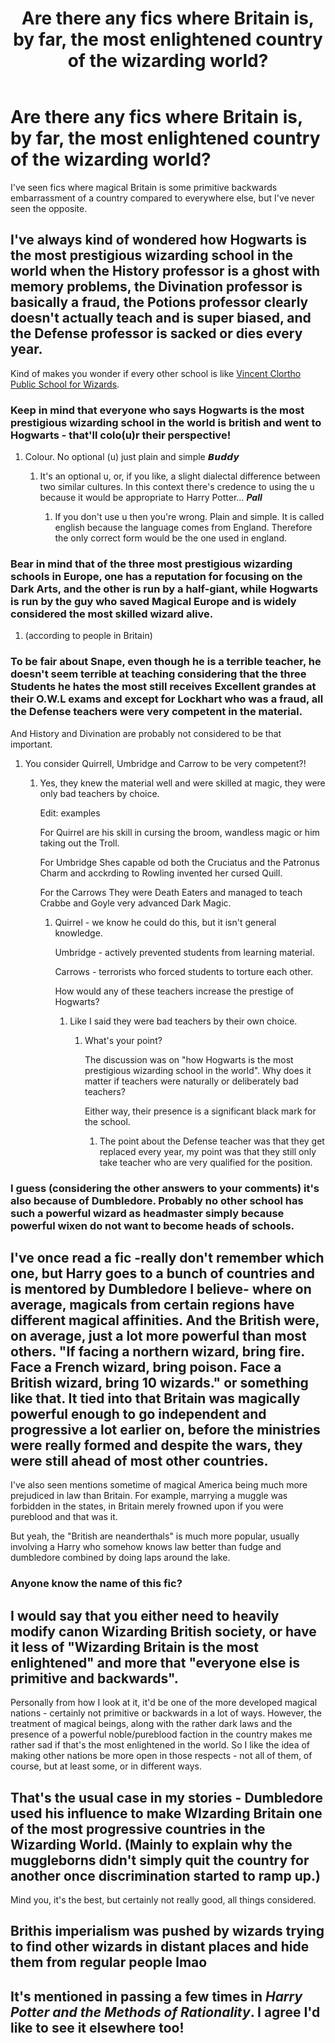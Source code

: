 #+TITLE: Are there any fics where Britain is, by far, the most enlightened country of the wizarding world?

* Are there any fics where Britain is, by far, the most enlightened country of the wizarding world?
:PROPERTIES:
:Author: TheVoteMote
:Score: 27
:DateUnix: 1571630419.0
:DateShort: 2019-Oct-21
:FlairText: Request
:END:
I've seen fics where magical Britain is some primitive backwards embarrassment of a country compared to everywhere else, but I've never seen the opposite.


** I've always kind of wondered how Hogwarts is the most prestigious wizarding school in the world when the History professor is a ghost with memory problems, the Divination professor is basically a fraud, the Potions professor clearly doesn't actually teach and is super biased, and the Defense professor is sacked or dies every year.

Kind of makes you wonder if every other school is like [[http://www.cc.com/video-clips/p9do4b/key-and-peele-inner-city-wizard-school][Vincent Clortho Public School for Wizards]].
:PROPERTIES:
:Author: Poonchow
:Score: 25
:DateUnix: 1571653555.0
:DateShort: 2019-Oct-21
:END:

*** Keep in mind that everyone who says Hogwarts is the most prestigious wizarding school in the world is british and went to Hogwarts - that'll colo(u)r their perspective!
:PROPERTIES:
:Author: matgopack
:Score: 23
:DateUnix: 1571662669.0
:DateShort: 2019-Oct-21
:END:

**** Colour. No optional (u) just plain and simple 𝘽𝙪𝙙𝙙𝙮
:PROPERTIES:
:Author: LilBaby90210
:Score: 1
:DateUnix: 1571686089.0
:DateShort: 2019-Oct-21
:END:

***** It's an optional u, or, if you like, a slight dialectal difference between two similar cultures. In this context there's credence to using the u because it would be appropriate to Harry Potter... */Pall/*
:PROPERTIES:
:Author: TheIsmizl
:Score: 0
:DateUnix: 1571769926.0
:DateShort: 2019-Oct-22
:END:

****** If you don't use u then you're wrong. Plain and simple. It is called english because the language comes from England. Therefore the only correct form would be the one used in england.
:PROPERTIES:
:Author: Henners133
:Score: 1
:DateUnix: 1575193071.0
:DateShort: 2019-Dec-01
:END:


*** Bear in mind that of the three most prestigious wizarding schools in Europe, one has a reputation for focusing on the Dark Arts, and the other is run by a half-giant, while Hogwarts is run by the guy who saved Magical Europe and is widely considered the most skilled wizard alive.
:PROPERTIES:
:Author: ForwardDiscussion
:Score: 11
:DateUnix: 1571671467.0
:DateShort: 2019-Oct-21
:END:

**** (according to people in Britain)
:PROPERTIES:
:Author: I_Hump_Rainbowz
:Score: 5
:DateUnix: 1571707890.0
:DateShort: 2019-Oct-22
:END:


*** To be fair about Snape, even though he is a terrible teacher, he doesn't seem terrible at teaching considering that the three Students he hates the most still receives Excellent grandes at their O.W.L exams and except for Lockhart who was a fraud, all the Defense teachers were very competent in the material.

And History and Divination are probably not considered to be that important.
:PROPERTIES:
:Author: aAlouda
:Score: 6
:DateUnix: 1571668694.0
:DateShort: 2019-Oct-21
:END:

**** You consider Quirrell, Umbridge and Carrow to be very competent?!
:PROPERTIES:
:Author: FredoLives
:Score: 3
:DateUnix: 1571674479.0
:DateShort: 2019-Oct-21
:END:

***** Yes, they knew the material well and were skilled at magic, they were only bad teachers by choice.

Edit: examples

For Quirrel are his skill in cursing the broom, wandless magic or him taking out the Troll.

For Umbridge Shes capable od both the Cruciatus and the Patronus Charm and acckrding to Rowling invented her cursed Quill.

For the Carrows They were Death Eaters and managed to teach Crabbe and Goyle very advanced Dark Magic.
:PROPERTIES:
:Author: aAlouda
:Score: 3
:DateUnix: 1571674618.0
:DateShort: 2019-Oct-21
:END:

****** Quirrel - we know he could do this, but it isn't general knowledge.

Umbridge - actively prevented students from learning material.

Carrows - terrorists who forced students to torture each other.

How would any of these teachers increase the prestige of Hogwarts?
:PROPERTIES:
:Author: FredoLives
:Score: 6
:DateUnix: 1571675133.0
:DateShort: 2019-Oct-21
:END:

******* Like I said they were bad teachers by their own choice.
:PROPERTIES:
:Author: aAlouda
:Score: 0
:DateUnix: 1571675173.0
:DateShort: 2019-Oct-21
:END:

******** What's your point?

The discussion was on "how Hogwarts is the most prestigious wizarding school in the world". Why does it matter if teachers were naturally or deliberately bad teachers?

Either way, their presence is a significant black mark for the school.
:PROPERTIES:
:Author: FredoLives
:Score: 5
:DateUnix: 1571675428.0
:DateShort: 2019-Oct-21
:END:

********* The point about the Defense teacher was that they get replaced every year, my point was that they still only take teacher who are very qualified for the position.
:PROPERTIES:
:Author: aAlouda
:Score: 1
:DateUnix: 1571675620.0
:DateShort: 2019-Oct-21
:END:


*** I guess (considering the other answers to your comments) it's also because of Dumbledore. Probably no other school has such a powerful wizard as headmaster simply because powerful wixen do not want to become heads of schools.
:PROPERTIES:
:Author: Byrana
:Score: 1
:DateUnix: 1571681322.0
:DateShort: 2019-Oct-21
:END:


** I've once read a fic -really don't remember which one, but Harry goes to a bunch of countries and is mentored by Dumbledore I believe- where on average, magicals from certain regions have different magical affinities. And the British were, on average, just a lot more powerful than most others. "If facing a northern wizard, bring fire. Face a French wizard, bring poison. Face a British wizard, bring 10 wizards." or something like that. It tied into that Britain was magically powerful enough to go independent and progressive a lot earlier on, before the ministries were really formed and despite the wars, they were still ahead of most other countries.

I've also seen mentions sometime of magical America being much more prejudiced in law than Britain. For example, marrying a muggle was forbidden in the states, in Britain merely frowned upon if you were pureblood and that was it.

But yeah, the "British are neanderthals" is much more popular, usually involving a Harry who somehow knows law better than fudge and dumbledore combined by doing laps around the lake.
:PROPERTIES:
:Author: MajoorAnvers
:Score: 10
:DateUnix: 1571659831.0
:DateShort: 2019-Oct-21
:END:

*** Anyone know the name of this fic?
:PROPERTIES:
:Author: Lucas_M_Jones
:Score: 1
:DateUnix: 1571823542.0
:DateShort: 2019-Oct-23
:END:


** I would say that you either need to heavily modify canon Wizarding British society, or have it less of "Wizarding Britain is the most enlightened" and more that "everyone else is primitive and backwards".

Personally from how I look at it, it'd be one of the more developed magical nations - certainly not primitive or backwards in a lot of ways. However, the treatment of magical beings, along with the rather dark laws and the presence of a powerful noble/pureblood faction in the country makes me rather sad if that's the most enlightened in the world. So I like the idea of making other nations be more open in those respects - not all of them, of course, but at least some, or in different ways.
:PROPERTIES:
:Author: matgopack
:Score: 7
:DateUnix: 1571662572.0
:DateShort: 2019-Oct-21
:END:


** That's the usual case in my stories - Dumbledore used his influence to make WIzarding Britain one of the most progressive countries in the Wizarding World. (Mainly to explain why the muggleborns didn't simply quit the country for another once discrimination started to ramp up.)

Mind you, it's the best, but certainly not really good, all things considered.
:PROPERTIES:
:Author: Starfox5
:Score: 2
:DateUnix: 1571683490.0
:DateShort: 2019-Oct-21
:END:


** Brithis imperialism was pushed by wizards trying to find other wizards in distant places and hide them from regular people lmao
:PROPERTIES:
:Author: DEFEATED_GUY
:Score: 1
:DateUnix: 1571688116.0
:DateShort: 2019-Oct-21
:END:


** It's mentioned in passing a few times in /Harry Potter and the Methods of Rationality/. I agree I'd like to see it elsewhere too!
:PROPERTIES:
:Author: Evan_Th
:Score: 1
:DateUnix: 1571638980.0
:DateShort: 2019-Oct-21
:END:
